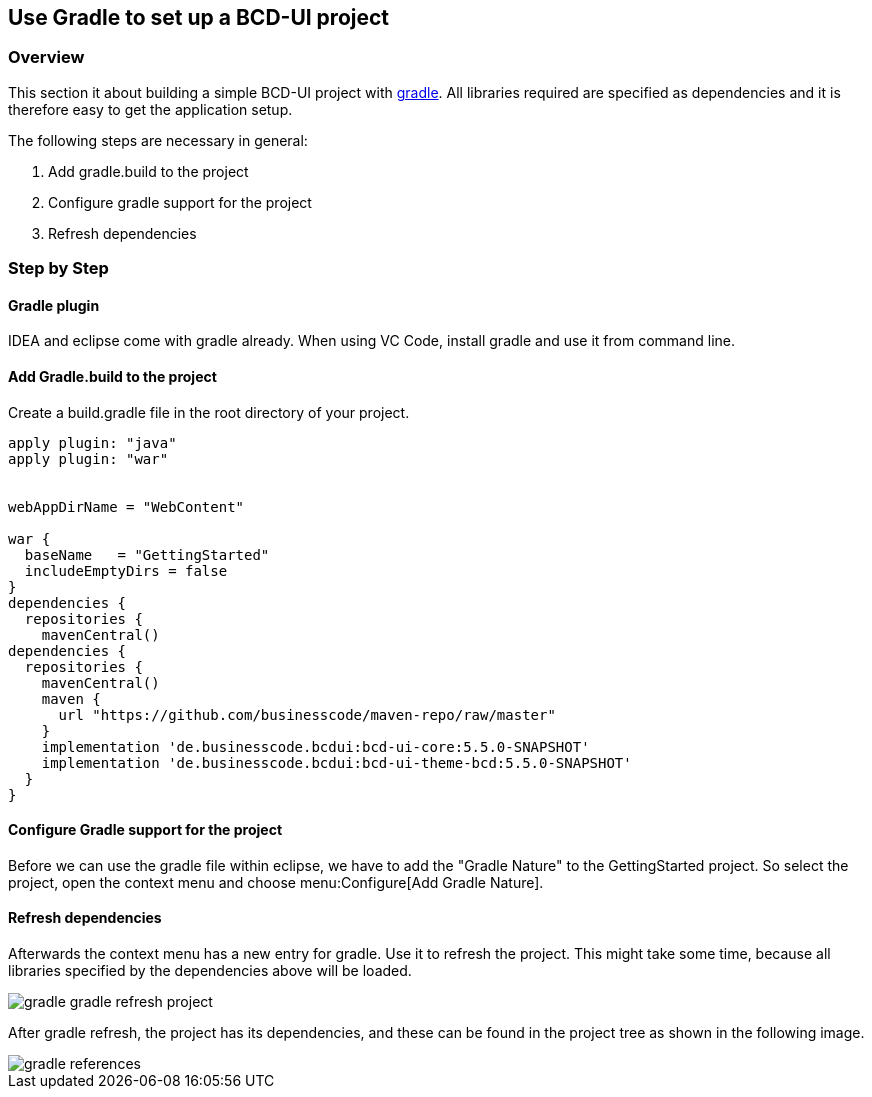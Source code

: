 [[DocGradle]]
== Use Gradle to set up a BCD-UI project

=== Overview

This section it about building a simple BCD-UI project with link:https://gradle.org/[gradle, window="_blank"].
All libraries required are
specified as dependencies and it is therefore easy to get the application setup.

The following steps are necessary in general:

. Add gradle.build to the project
. Configure gradle support for the project
. Refresh dependencies

=== Step by Step

==== Gradle plugin

IDEA and eclipse come with gradle already. When using VC Code, install gradle and use it from command line.

==== Add Gradle.build to the project

Create a build.gradle file in the root directory of your project.

[source,javascript]
----

apply plugin: "java"
apply plugin: "war"


webAppDirName = "WebContent"

war {
  baseName   = "GettingStarted"
  includeEmptyDirs = false
}
dependencies {
  repositories {
    mavenCentral()
dependencies {
  repositories {
    mavenCentral()
    maven {
      url "https://github.com/businesscode/maven-repo/raw/master"
    }
    implementation 'de.businesscode.bcdui:bcd-ui-core:5.5.0-SNAPSHOT'
    implementation 'de.businesscode.bcdui:bcd-ui-theme-bcd:5.5.0-SNAPSHOT'
  }
}
----

==== Configure Gradle support for the project

Before we can use the gradle file within eclipse, we have to add the "Gradle Nature" to the GettingStarted project. So select the project,
open the context menu and choose menu:Configure[Add Gradle Nature].


==== Refresh dependencies

Afterwards the context menu has a new entry for gradle. Use it to refresh the project.
This might take some time, because all libraries specified
by the dependencies above will be loaded.

image::images/gradle_gradle_refresh_project.png[]

After gradle refresh, the project has its dependencies, and these can be found in the project tree as shown in the following image.

image::images/gradle_references.png[]
